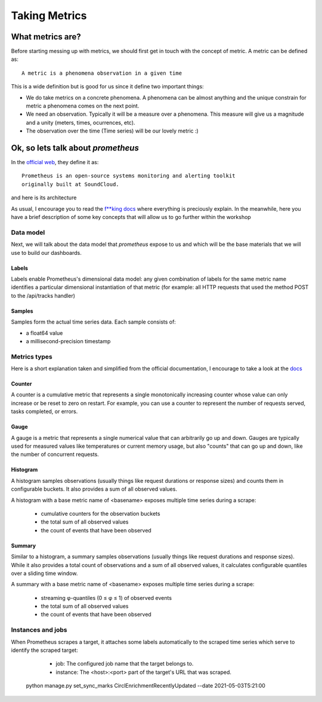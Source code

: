 Taking Metrics
===============

What metrics are?
-----------------

Before starting messing up with metrics, we should first get in touch with
the concept of metric. A metric can be defined as::

    A metric is a phenomena observation in a given time

This is a wide definition but is good for us since it define two important
things:

* We do take metrics on a concrete phenomena. A phenomena can be almost
  anything and the unique constrain for metric a phenomena comes on the next
  point.
* We need an observation. Typically it will be a measure over a
  phenomena. This measure will give us a magnitude and a unity (meters, times,
  ocurrences, etc).
* The observation over the time (Time series) will be our lovely metric :)

Ok, so lets talk about `prometheus`
-----------------------------------

In the `official web <https://prometheus.io/>`_, they define it as::

    Prometheus is an open-source systems monitoring and alerting toolkit
    originally built at SoundCloud.

and here is its architecture

.. image:: images/prometheus_architecture.png

As usual, I encourage you to read the
`f**king docs <https://prometheus.io/docs/introduction/overview/>`_ where
everything is preciously explain. In the meanwhile, here you have a brief
description of some key concepts that will allow us to go further within the
workshop

Data model
^^^^^^^^^^

Next, we will talk about the data model that `prometheus` expose to us and
which will be the base materials that we will use to build our dashboards.

Labels
""""""

Labels enable Prometheus's dimensional data model: any given combination of
labels for the same metric name identifies a particular dimensional
instantiation of that metric (for example: all HTTP requests that used the
method POST to the /api/tracks handler)

Samples
"""""""

Samples form the actual time series data. Each sample consists of:

* a float64 value
* a millisecond-precision timestamp

Metrics types
^^^^^^^^^^^^^

Here is a short explanation taken and simplified from the official
documentation, I encourage to take a look at the
`docs <https://prometheus.io/docs/concepts/metric_types/>`_

Counter
"""""""

A counter is a cumulative metric that represents a single monotonically
increasing counter whose value can only increase or be reset to zero on
restart. For example, you can use a counter to represent the number of
requests served, tasks completed, or errors.

Gauge
"""""

A gauge is a metric that represents a single numerical value that can
arbitrarily go up and down.
Gauges are typically used for measured values like temperatures or current
memory usage, but also "counts" that can go up and down, like the number
of concurrent requests.

Histogram
"""""""""

A histogram samples observations (usually things like request durations or
response sizes) and counts them in configurable buckets. It also provides
a sum of all observed values.

A histogram with a base metric name of <basename> exposes multiple time
series during a scrape:

    * cumulative counters for the observation buckets
    * the total sum of all observed values
    * the count of events that have been observed

Summary
"""""""

Similar to a histogram, a summary samples observations (usually things like
request durations and response sizes). While it also provides a total count of
observations and a sum of all observed values, it calculates configurable
quantiles over a sliding time window.

A summary with a base metric name of <basename> exposes multiple time series
during a scrape:

    * streaming φ-quantiles (0 ≤ φ ≤ 1) of observed events
    * the total sum of all observed values
    * the count of events that have been observed

Instances and jobs
^^^^^^^^^^^^^^^^^^

When Prometheus scrapes a target, it attaches some labels automatically to the
scraped time series which serve to identify the scraped target:

    * job: The configured job name that the target belongs to.
    * instance: The <host>:<port> part of the target's URL that was scraped.
    
    
  python manage.py set_sync_marks CirclEnrichmentRecentlyUpdated --date 2021-05-03T5:21:00
